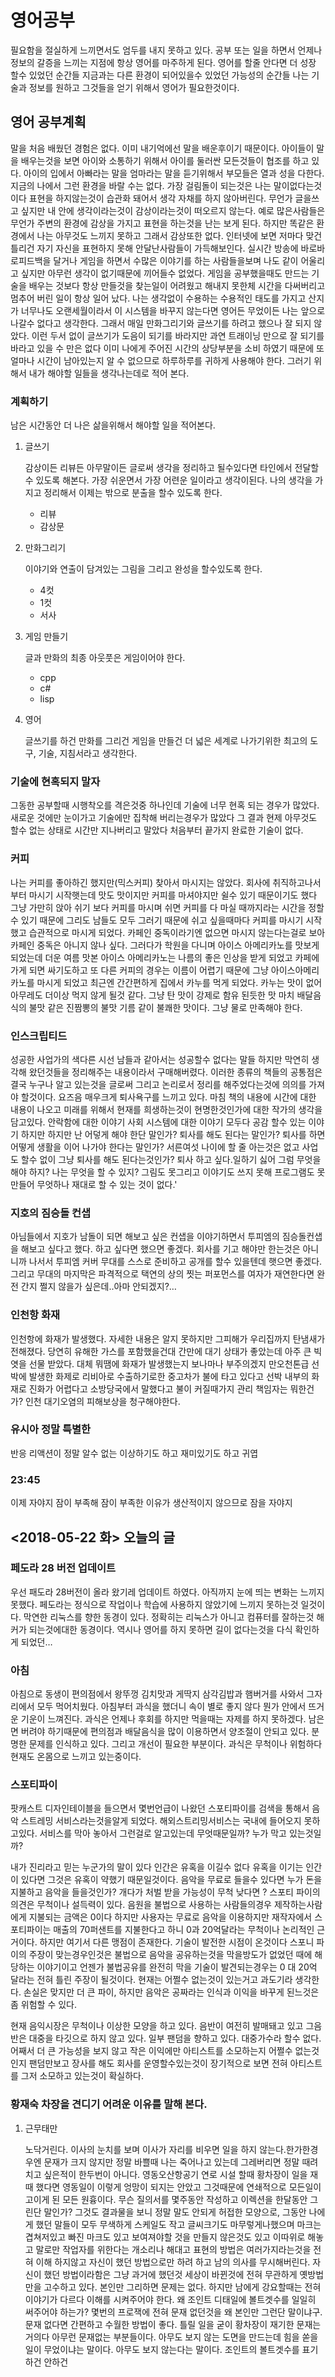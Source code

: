 * 영어공부
  필요함을 절실하게 느끼면서도 엄두를 내지 못하고 있다.
  공부 또는 일을 하면서 언제나 정보의 갈증을 느끼는 지점에 항상 영어를 마주하게 된다.
  영어를 할줄 안다면 더 성장 할수 있었던 순간들 지금과는 다른 환경이 되어있을수 있었던 가능성의 순간들
  나는 기술과 정보를 원하고 그것들을 얻기 위해서 영어가 필요한것이다.
** 영어 공부계획
   말을 처음 배웠던 경험은 없다. 이미 내기억에선 말을 배운후이기 때문이다.
   아이들이 말을 배우는것을 보면 아이와 소통하기 위해서 아이를 둘러싼 모든것들이 협조를 하고 있다.
   아이의 입에서 아빠라는 말을 엄마라는 말을 듣기위해서 부모들은 열과 성을 다한다.
   지금의 나에서 그런 환경을 바랄 수는 없다.
   가장 걸림돌이 되는것은 나는 말이없다는것이다
   표현을 하지않는것이 습관화 돼어서 생각 자채를 하지 않아버린다.
   무언가 글을쓰고 싶지만 내 안에 생각이라는것이 감상이라는것이 떠오르지 않는다.
   예로 많은사람들은 무언가 주변의 환경에 감상을 가지고 표현을 하는것을 난는 보게 된다.
   하지만 똑같은 환경에서 나는 아무것도 느끼지 못하고 그래서 감상또한 없다.
   인터넷에 보면 저마다 맞건 틀리건 자기 자신을 표현하지 못해 안달난사람들이 가득해보인다.
   실시간 방송에 바로바로피드백을 달거나 게임을 하면서 수많은 이야기를 하는 사람들을보며 나도
   같이 어울리고 싶지만 아무런 생각이 없기때문에 끼어들수 없었다.
   게임을 공부했을때도 만드는 기술을 배우는 것보다 항상 만들것을 찾는일이 어려웠고 해내지 못한체
   시간을 다써버리고 멈추어 버린 일이 항상 일어 났다.
   나는 생각없이 수용하는 수용적인 태도를 가지고 산지가 너무나도 오랜세월이라서 
   이 시스템을 바꾸지 않는다면 영어든 무었이든 나는 앞으로 나갈수 없다고 생각한다.
   그래서 매일 만화그리기와 글쓰기를 하려고 했으나 잘 되지 않았다.
   이런 두서 없이 글쓰기가 도음이 되기를 바라지만 과연
   트래이닝 만으로 잘 되기를 바라고 있을 수 만은 없다 이미 나에게 주어진 시간의 상당부분을 
   소비 하였기 때문에 또 얼마나 시간이 남아있는지 알 수 없으므로 하루하루를 귀하게 사용해야 한다.
   그러기 위해서 내가 해야할 일들을 생각나는데로 적어 본다.
*** 계획하기
    남은 시간동안 더 나은 삶을위해서 해야할 일을 적어본다.
**** 글쓰기
     감상이든 리뷰든 아무말이든 글로써 생각을 정리하고 될수있다면 타인에서 전달할수 있도록 해본다.    
     가장 쉬운면서 가장 어련운 일이라고 생각이된다.
     나의 생각을 가지고 정리해서 이제는 밖으로 분출을 할수 있도록 한다.
     - 리뷰
     - 감상문
**** 만화그리기
     이야기와 연출이 담겨있는 그림을 그리고 완성을 할수있도록 한다.
     - 4컷
     - 1컷
     - 서사       
**** 게임 만들기
     글과 만화의 최종 아웃풋은 게임이어야 한다.
     - cpp
     - c#
     - lisp
**** 영어
     글쓰기를 하건 만화를 그리건 게임을 만들건 더 넓은 세계로 나가기위한 최고의 도구, 기술, 지침서라고 생각한다.
*** 기술에 현혹되지 말자
    그동한 공부할때 시행착오를 격은것중 하나인데 기술에 너무 현혹 되는 경우가 많았다.
    새로운 것에만 눈이가고 기술에만 집착해 버리는경우가 많았다
    그 결과 현제 아무것도 할수 없는 상태로 시간만 지나버리고 말았다
    처음부터 끝가지 완료한 기술이 없다.
*** 커피
    나는 커피를 좋아하긴 했지만(믹스커피) 찾아서 마시지는 않았다.
    회사에 취직하고나서부터 마시기 시작햇는데 맛도 맛이지만 커피를 마셔야지만 쉴수 있기 때문이기도 했다
    그냥 가만히 앉아 쉬기 보다 커피를 마시며 쉬면 커피를 다 마실 때까지라는 시간을 정할수 있기 때문에 그리도 남들도 모두 그러기 때문에 쉬고 싶을때마다 커피를 마시기 시작했고
    습관적으로 마시게 되었다.
    카페인 중독이라기엔 없으면 마시지 않는다는걸로 보아 카페인 중독은 아니지 않나 싶다.
    그러다가 학원을 다니며 아이스 아메리카노를 맛보게 되었는데 더운 여름 맛본 아이스 아메리카노는 나름의 좋은 인상을 받게 되었고 카페에 가게 되면 싸기도하고 또 다른 커피의 경우는 이름이 어렵기 때문에 
    그냥 아이스아메리카노를 마시게 되었고 최근엔 간간편하게 집에서 카누를 먹게 되었다.
    카누는 맛이 없어 아무레도 더이상 먹지 않게 될것 같다.
    그냥 탄 맛이 강제로 함유 된듯한 맛 마치 배달음식의 불맛 같은 진짬뽕의 불맛 기름 같이 불쾌한 맛이다.
    그냥 물로 만족해야 한다.
*** 인스크립티드
    성공한 사업가의 색다른 시선 남들과 같아서는 성공할수 없다는 말들 하지만 막연히 생각해 왔던것들을 정리해주는 내용이라서 구매해버렸다.
    이러한 종류의 책들의 공통점은 결국 누구나 알고 있는것을 글로써 그리고 논리로서 정리를 해주었다는것에 의의를 가져야 할것이다.
    요즈음 매우크게 퇴사욕구를 느끼고 있다.
    마침 책의 내용에 시간에 대한 내용이 나오고 미래를 위해서 현재를 희생하는것이 현명한것인가에 대한 작가의 생각을 담고있다.
    안락함에 대한 이야기 사회 시스템에 대한 이야기 모두다 공감 할수 있는 이야기 하지만 하지만 난 어덯게 해야 한단 말인가?
    퇴사를 해도 된다는 말인가? 퇴사를 하면 어떻게 생활을 이어 나가야 한다는 말인가? 서른여섯 나이에 할 줄 아는것은 없고 사업도 할수 없이 그냥 퇴사를 해도 된다는것인가?
    퇴사 하고 싶다.일하기 싫어 그럼 무엇을 해야 하지?
    나는 무엇을 할 수 있지?
    그림도 못그리고 이야기도 쓰지 못해
    프로그램도 못 만들어
    무엇하나 재대로 할 수 있는 것이 없다.'
*** 지호의 짐승돌 컨샙
    아님들에서 지호가 남돌이 되면 해보고 싶은 컨샙을 이야기하면서 투피엠의 짐승돌컨샙을 해보고 싶다고 했다.
    하고 싶다면 했으면 좋겠다. 회사를 기고 해야만 한는것은 아니니까
    나서서 투피엠 커버 무대를 스스로 준비하고 공개를 할수 있을텐데 햇으면 좋겠다.
    그리고 무대의 마지막은 파격적으로 택연의 상의 찟는 퍼포먼스를 여자가 재연한다면 완전 간지 쩔지 않을가 싶은데..아마 안되겠지?...
*** 인천항 화재
    인천항에 화재가 발생했다. 자세한 내용은 알지 못하지만 그피해가 우리집까지 탄냄새가 전해졌다.
    당연히 유해한 가스를 포함했을건대 간만에 대기 상태가 좋았는데 아주 큰 빅 엿을 선물 받았다.
    대체 뭐땜에 화재가 발생했는지 보나마나 부주의겠지
    만오천톤급 선박에 발생한 화제로 리비아로 수출하기로한 중고차가 불에 타고 있다고
    선박 내부의 화재로 진화가 어렵다고 소방당국에서 말했다고
    불이 커질때가지 관리 책임자는 뭐한건가?
    인천 대기오염의 피해보상을 청구해야한다.
*** 유시아 정말 특별한
    반응 리액션이 정말 알수 없는 이상하기도 하고 재미있기도 하고 귀엽
*** 23:45
    이제 자야지 잠이 부족해 잠이 부족한 이유가 생산적이지 않으므로 잠을 자야지

** <2018-05-22 화> 오늘의 글
*** 페도라 28 버전 업데이트
    우선 패도라 28버전이 올라 왔기레 업데이트 하였다. 아직까지 눈에 띄는 변화는 느끼지 못했다.
    페도라는 정식으로 작업이나 학습에 사용하지 않았기에 느끼지 못하는것 일것이다.
    막연한 리눅스를 향한 동경이 있다. 정확히는 리눅스가 아니고 컴퓨터를 잘하는것 해커가 되는것에대한 동경이다.
    역시나 영어를 하지 못하면 길이 없다는것을 다식 확인하게 되었던...
*** 아침
    아침으로 동생이 편의점에서 왕뚜껑 김치맛과 게딱지 삼각김밥과 햄버거를 사와서 그자리에서 모두 먹어치웠다.
    아침부터 과식을 했더니 속이 별로 좋지 않다 뭔가 안에서 뜨거운 기운이 느껴진다.
    과식은 언제나 후회를 하지만 먹을때는 자제를 하지 못하겠다. 남은면 버려야 하기때문에
    편의점과 배달음식을 많이 이용하면서 양조절이 안되고 있다.
    분명한 문제를 인식하고 있다. 그리고 개선이 필요한 부분이다. 과식은 무척이나 위험하다 현재도 온몸으로 느끼고 있는중이다.
*** 스포티파이
    팟캐스트 디자인테이블을 들으면서 몇번언급이 나왔던 스포티파이를 검색을 통해서 음악 스트레밍 서비스라는것을알게 되었다.
    해외스트리밍서비스는 국내에 들어오지 못하고있다.
    서비스를 막아 놓아서 그런걸로 알고있는데 무엇때문일까? 누가 막고 있는것일까?

    내가 진리라고 믿는 누군가의 말이 있다
    인간은 유혹을 이길수 없다 유혹을 이기는 인간이 있다면 그것은 유혹이 약했기 때문일것이다.
    음악을 무료로 들을수 있다면 누가 돈을 지불하고 음악을 들을것인가?
    개다가 처벌 받을 가능성이 무척 낮다면 ?
    스포티 파이의 의견은 무척이나 설득력이 있다.
    음원을 불법으로 사용하는 사람들의경우 제작하는사람에게 지불되는 금액은 0이다
    하지만 사용자는 무료로 음악을 이용하지만 재작자에서 스포티파이는 매출의 70퍼샌트를 지불한다고 하니 0과 20억달라는 무척이나 논리적인 근거이다.
    하지만 여기서 다른 맹점이 존재한다. 기술이 발전한 시점이 온것이다
    스포니 파이의 주장이 맞는경우인것은 불법으로 음악을 공유하는것을 막을방도가 없었던 때에 해당하는 이야기이고 언젠가 불법공유를 완전히 막을 기술이 발견되는경우는 
    0 대 20억 달라는 전혀 틀린 주장이 될것이다.
    현재는 어쩔수 없는것이 있는거고 과도기라 생각한다.
    손실은 맞지만 더 큰 파이, 하지만 음악은 공짜라는 인식과 이익을 바꾸게 된느것은 좀 위험할 수 있다.
    
    현재 음익시장은 무척이나 이상한 모양을 하고 있다.
    음반이 여전히 발매돼고 있고 그음반은 대중을 타깃으로 하지 않고 있다. 일부 팬덤을 향하고 있다.
    대중가수라 할수 없다.
    어째서 더 큰 가능성을 보지 않고 작은 이익에만 아티스트를 소모하는지 어쩔수 없는것인지
    팬덤만보고 장사를 해도 회사를 운영할수있는것이 장기적으로 보면 전혀 아티스트를 그저 소모하고 있는것이 확실하다.
*** 황재숙 차장을 견디기 어려운 이유를 말해 본다.
**** 근무태만
     노닥거린다. 이사의 눈치를 보며 이사가 자리를 비우면 일을 하지 않는다.한가한경우엔 문재가 크지 않지만 정말 바쁠때 나는 죽어나고 있는데 그레버리면 정말 때려치고 싶은적이 한두번이 아니다.
     영동오산항공기 연로 시설 할때 황차장이 일을 재때 했다면 영동일이 이렇게 엉망이 되지는 안았고 그것때문에 연쇄적으로 모든일이 고이게 된 모든 원흉이다.
     무슨 질의서를 몇주동안 작성하고 이렉션을 한달동안 그린단 말인가?
     그것도 결과물을 보니 정말 말도 안되게 허접한 모양으로, 그동안 나에게 했던 말들이 모두 무색하게 스케일도 작고 글씨크기도 마무렇게나했으며 마크는 겹쳐저있고 빠진 마크도 있고
     보여져야할 것을 만들지 않은것도 있고 이따위로 해놓고 말로만 작업자를 위한다는 개소리나 해대고
     표현의 방법은 여러가지라는것을 전혀 이해 하지않고 자신이 했던 방법으로만 하려 하고 남의 의사를 무시해버린다.
     자신이 했던 방법이라함은 그냥 과거에 했던것 세상이 바뀐것에 전혀 무관하게 옛방법만을 고수하고 있다.
     본인만 그리하면 문제는 없다. 하지만 남에게 강요할때는 전혀 이야기가 다르다 이해를 시켜주어야 한다.
     왜 조인트 디태일에 볼트겟수를 일일히 써주어야 하는가? 몇번의 프로잭에 전혀 문재 없던것을 왜 본인만 그런단 말이냐구.
     문재 없다면 간편하고 수월한 방법이 좋다. 틀릴 일을 굳이 
     황차장이 재기한 문재는 거의다 아무런 문재없는 부분들이다. 
     아무도 보지 않는 도면을 만드는데 힘을 쏟을 일이 무었이냐는 말이다.
     아무도 보지 않는다는 말이다.
     조인트의 볼트겟수를 표기하건 안하건 
